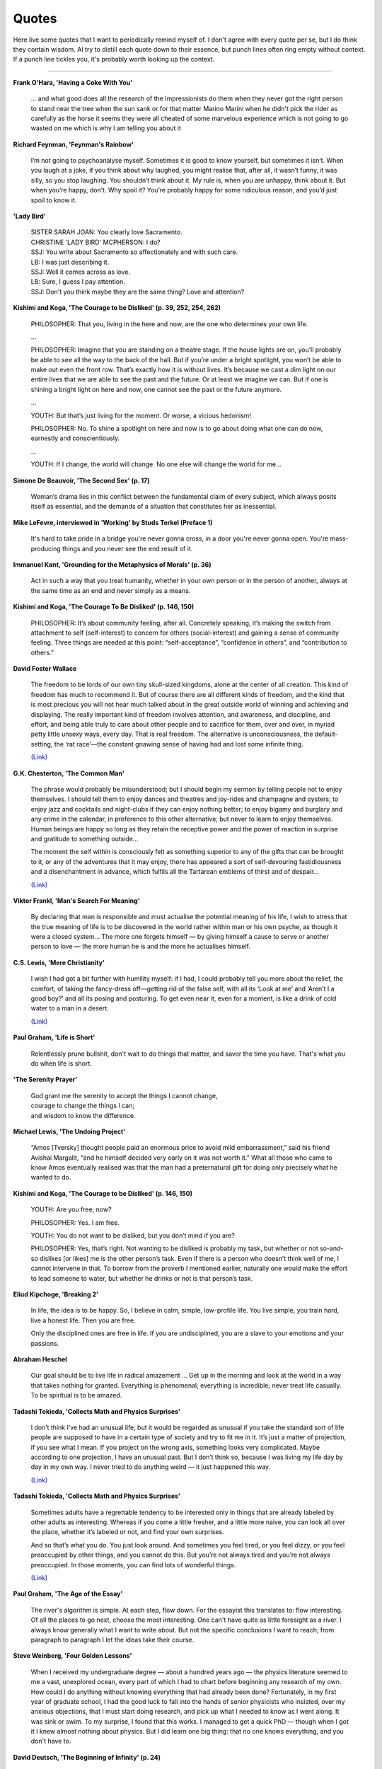 =======
Quotes
=======

Here live some quotes that I want to periodically remind myself of. I don't agree with every quote per se, but I do think they contain wisdom. AI try to distill each quote down to their essence, but punch lines often ring empty without context. If a punch line tickles you, it's probably worth looking up the context.

--------

**Frank O'Hara, 'Having a Coke With You'**

    ... and what good does all the research of the Impressionists do them when they never got the right person to stand near the tree when the sun sank or for that matter Marino Marini when he didn't pick the rider as carefully as the horse 
    it seems they were all cheated of some marvelous experience which is not going to go wasted on me which is why I am telling you about it

**Richard Feynman, 'Feynman's Rainbow'**

	I’m not going to psychoanalyse myself. Sometimes it is good to know yourself, but sometimes it isn’t. When you laugh at a joke, if you think about why laughed, you might realise that, after all, it wasn’t funny, it was silly, so you stop laughing. You shouldn’t think about it. My rule is, when you are unhappy, think about it. But when you’re happy, don’t. Why spoil it? You’re probably happy for some ridiculous reason, and you’d just spoil to know it.

**'Lady Bird'**

	| SISTER SARAH JOAN: You clearly love Sacramento.
	| CHRISTINE 'LADY BIRD' MCPHERSON: I do?
	| SSJ: You write about Sacramento so affectionately and with such care.
	| LB: I was just describing it.
	| SSJ: Well it comes across as love.
	| LB: Sure, I guess I pay attention.
	| SSJ: Don't you think maybe they are the same thing? Love and attention?

**Kishimi and Koga, 'The Courage to be Disliked' (p. 39, 252, 254, 262)**

	PHILOSOPHER: That you, living in the here and now, are the one who determines your own life.

	…

	PHILOSOPHER: Imagine that you are standing on a theatre stage. If the house lights are on, you’ll probably be able to see all the way to the back of the hall. But if you’re under a bright spotlight, you won’t be able to make out even the front row. That’s exactly how it is without lives. It’s because we cast a dim light on our entire lives that we are able to see the past and the future. Or at least we imagine we can. But if one is shining a bright light on here and now, one cannot see the past or the future anymore.

	…

	YOUTH: But that’s just living for the moment. Or worse, a vicious hedonism!

	PHILOSOPHER: No. To shine a spotlight on here and now is to go about doing what one can do now, earnestly and conscientiously.

	…

	YOUTH: If I change, the world will change. No one else will change the world for me…

**Simone De Beauvoir, 'The Second Sex' (p. 17)**

	Woman’s drama lies in this conflict between the fundamental claim of every subject, which always posits itself as essential, and the demands of a situation that constitutes her as inessential.

**Mike LeFevre, interviewed in 'Working' by Studs Terkel (Preface 1)**

  It's hard to take pride in a bridge you're never gonna cross, in a door you're never gonna open. You're mass-producing things and you never see the end result of it.

**Immanuel Kant, 'Grounding for the Metaphysics of Morals' (p. 36)**

	Act in such a way that you treat humanity, whether in your own person or in the person of another, always at the same time as an end and never simply as a means.

**Kishimi and Koga, 'The Courage To Be Disliked' (p. 146, 150)**

	PHILOSOPHER: It’s about community feeling, after all. Concretely speaking, it’s making the switch from attachment to self (self-interest) to concern for others (social-interest) and gaining a sense of community feeling. Three things are needed at this point: “self-acceptance”, “confidence in others”, and “contribution to others.”

**David Foster Wallace**

	The freedom to be lords of our own tiny skull-sized kingdoms, alone at the center of all creation. This kind of freedom has much to recommend it. But of course there are all different kinds of freedom, and the kind that is most precious you will not hear much talked about in the great outside world of winning and achieving and displaying. The really important kind of freedom involves attention, and awareness, and discipline, and effort, and being able truly to care about other people and to sacrifice for them, over and over, in myriad petty little unsexy ways, every day. That is real freedom. The alternative is unconsciousness, the default-setting, the ‘rat race’—the constant gnawing sense of having had and lost some infinite thing.

	`(Link) <https://ttic.uchicago.edu/~kgimpel/etc/phd-advice.pdf>`_

**G.K. Chesterton, 'The Common Man'**

	The phrase would probably be misunderstood; but I should begin my sermon by telling people not to enjoy themselves. I should tell them to enjoy dances and theatres and joy-rides and champagne and oysters; to enjoy jazz and cocktails and night-clubs if they can enjoy nothing better; to enjoy bigamy and burglary and any crime in the calendar, in preference to this other alternative; but never to learn to enjoy themselves. Human beings are happy so long as they retain the receptive power and the power of reaction in surprise and gratitude to something outside...

	The moment the self within is consciously felt as something superior to any of the gifts that can be brought to it, or any of the adventures that it may enjoy, there has appeared a sort of self-devouring fastidiousness and a disenchantment in advance, which fulfils all the Tartarean emblems of thirst and of despair...

	`(Link) <https://ttic.uchicago.edu/~kgimpel/etc/phd-advice.pdf>`_

**Viktor Frankl, 'Man's Search For Meaning'**

	By declaring that man is responsible and must actualise the potential meaning of his life, I wish to stress that the true meaning of life is to be discovered in the world rather within man or his own psyche, as though it were a closed system... The more one forgets himself — by giving himself a cause to serve or another person to love — the more human he is and the more he actualises himself.

**C.S. Lewis, 'Mere Christianity'**

	I wish I had got a bit further with humility myself: if I had, I could probably tell you more about the relief, the comfort, of taking the fancy-dress off—getting rid of the false self, with all its ‘Look at me’ and ‘Aren’t I a good boy?’ and all its posing and posturing. To get even near it, even for a moment, is like a drink of cold water to a man in a desert.

	`(Link) <https://ttic.uchicago.edu/~kgimpel/etc/phd-advice.pdf>`_

**Paul Graham, 'Life is Short'**

	Relentlessly prune bullshit, don't wait to do things that matter, and savor the time you have. That's what you do when life is short.

**'The Serenity Prayer'**

	| God grant me the serenity to accept the things I cannot change,
	| courage to change the things I can;
	| and wisdom to know the difference.

**Michael Lewis, 'The Undoing Project'**

	“Amos [Tversky] thought people paid an enormous price to avoid mild embarrassment,” said his friend Avishai Margalit, “and he himself decided very early on it was not worth it.” What all those who came to know Amos eventually realised was that the man had a preternatural gift for doing only precisely what he wanted to do.

**Kishimi and Koga, 'The Courage to be Disliked' (p. 146, 150)**

	YOUTH: Are you free, now?

	PHILOSOPHER: Yes. I am free.

	YOUTH: You do not want to be disliked, but you don’t mind if you are?

	PHILOSOPHER: Yes, that’s right. Not wanting to be disliked is probably my task, but whether or not so-and-so dislikes [or likes] me is the other person’s task. Even if there is a person who doesn’t think well of me, I cannot intervene in that. To borrow from the proverb I mentioned earlier, naturally one would make the effort to lead someone to water, but whether he drinks or not is that person’s task.

**Eliud Kipchoge, 'Breaking 2'**

	In life, the idea is to be happy. So, I believe in calm, simple, low-profile life. You live simple, you train hard, live a honest life. Then you are free.

	Only the disciplined ones are free in life. If you are undisciplined, you are a slave to your emotions and your passions.

**Abraham Heschel**

	Our goal should be to live life in radical amazement … Get up in the morning and look at the world in a way that takes nothing for granted. Everything is phenomenal; everything is incredible; never treat life casually. To be spiritual is to be amazed.

**Tadashi Tokieda, 'Collects Math and Physics Surprises'**

	I don’t think I’ve had an unusual life, but it would be regarded as unusual if you take the standard sort of life people are supposed to have in a certain type of society and try to fit me in it. It’s just a matter of projection, if you see what I mean. If you project on the wrong axis, something looks very complicated. Maybe according to one projection, I have an unusual past. But I don’t think so, because I was living my life day by day in my own way. I never tried to do anything weird — it just happened this way.

	`(Link) <https://www.quantamagazine.org/tadashi-tokieda-collects-math-and-physics-surprises-20181127/>`_

**Tadashi Tokieda, 'Collects Math and Physics Surprises'**

	Sometimes adults have a regrettable tendency to be interested only in things that are already labeled by other adults as interesting. Whereas if you come a little fresher, and a little more naive, you can look all over the place, whether it’s labeled or not, and find your own surprises.

	And so that’s what you do. You just look around. And sometimes you feel tired, or you feel dizzy, or you feel preoccupied by other things, and you cannot do this. But you’re not always tired and you’re not always preoccupied. In those moments, you can find lots of wonderful things.

	`(Link) <https://www.quantamagazine.org/tadashi-tokieda-collects-math-and-physics-surprises-20181127/>`_

**Paul Graham, 'The Age of the Essay'**

	The river's algorithm is simple. At each step, flow down. For the essayist this translates to: flow interesting. Of all the places to go next, choose the most interesting. One can't have quite as little foresight as a river. I always know generally what I want to write about. But not the specific conclusions I want to reach; from paragraph to paragraph I let the ideas take their course.

**Steve Weinberg, 'Four Golden Lessons'**

	When I received my undergraduate degree — about a hundred years ago — the physics literature seemed to me a vast, unexplored ocean, every part of which I had to chart before beginning any research of my own. How could I do anything without knowing everything that had already been done? Fortunately, in my first year of graduate school, I had the good luck to fall into the hands of senior physicists who insisted, over my anxious objections, that I must start doing research, and pick up what I needed to know as I went along. It was sink or swim. To my surprise, I found that this works. I managed to get a quick PhD — though when I got it I knew almost nothing about physics. But I did learn one big thing: that no one knows everything, and you don't have to.

**David Deutsch, 'The Beginning of Infinity' (p. 24)**

	That is a good explanation - hard to vary, because all its details play a functional role. For instance, we know — and can test independently of our experience of seasons — that surfaces tilted away from radiant heat are heated less than when they are facing it.

**Neal King on Richard Feynman, 'How hard a worker was Richard Feynman?'**

	A colleague of Feynman's from Los Alamos told me that Feynman used to go through the Physical Review every month. For each article, he would first read the abstract, and then think about how the article should end. Then he would check the end of the paper to see if there were any surprises. If there were no surprises, he figured that he had nothing new to learn from the paper, and he'd go on to the next. But if the conclusions of the paper were different than he had guessed from his reading of the abstract, he would take the time to read and study the whole paper.

	`(Link) <https://www.quora.com/How-hard-a-worker-was-Richard-Feynman/answer/Neal-King?share=f68a705f&srid=2Ens>`_

**Freeman Dyson, 'No Ordinary Genius'**

	The Feynman diagram approach to quantum electrodynamics was combining this very pictorial approach with strict adherance to quantum mechanics. And that's what made it so original. Quantum mechanics is generally regarded as a theory of waves. Feynman was able to do it by ignoring the wave aspect completely. The pictures show you just particles traveling along in straight lines. These then were translated into mathematics, but in a very simple fashion, so that once you had the geometrical picture, it was simple to go straight to the answer. And that made his methods very powerful, as compared to the conventional way of doing things, which is much more analytical.

**David McAllester, 'Fundamentals of Deep Learning'**

	Examples confuse me. Abstraction makes things clear. (Paraphrased)

**Charles Townes, 'How the Laser Happenned'**

	The late Richard Feynman, a superb physicist, said once as we talked about the laser that the way to tell a great idea is that, when people hear it, they say, 'Gee, I could have thought of that.'

**Charles Townes**

	It's like the beaver told the rabbit as they stared at the Hoover Dam. ‘No, I didn't build it myself. But it's based on an idea of mine!’

**Quote banks I've taken from:**

- `PhD Advice by Kevin Gimpel <https://ttic.uchicago.edu/~kgimpel/etc/phd-advice.pdf>`_
- `Paul Graham <http://paulgraham.com/quo.html>`_
- `Michael Nielsen <http://mnielsen.github.io/notes/quotes/quotes.html>`_
- `Bret Victor <http://worrydream.com/quotes/>`_
